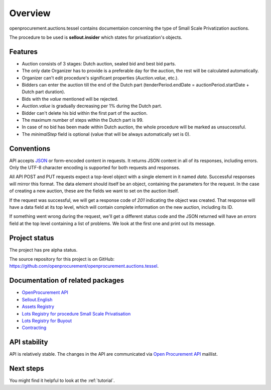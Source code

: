 Overview
========

openprocurement.auctions.tessel contains documentaion concerning the type of Small Scale Privatization auctions.

The procedure to be used is **sellout.insider** which states for privatization's objects.

Features
--------

* Auction consists of 3 stages: Dutch auction, sealed bid and best bid parts.
* The only date Organizer has to provide is a preferable day for the auction, the rest will be calculated automatically. 
* Organizer can't edit procedure's significant properties (*Auction.value*, etc.).
* Bidders can enter the auction till the end of the Dutch part (tenderPeriod.endDate =  auctionPeriod.startDate + Dutch part duration).
* Bids with the `value` mentioned will be rejected.
* *Auction.value* is gradually decreasing per 1% during the Dutch part.
* Bidder can't delete his bid within the first part of the auction.
* The maximum number of steps within the Dutch part is 99. 
* In case of no bid has been made within Dutch auction, the whole procedure will be marked as unsuccessful.
* The `minimalStep` field is optional (value that will be always automatically set is 0). 

Conventions
-----------

API accepts `JSON <http://json.org/>`_ or form-encoded content in
requests.  It returns JSON content in all of its responses, including
errors.  Only the UTF-8 character encoding is supported for both requests
and responses.

All API POST and PUT requests expect a top-level object with a single
element in it named `data`.  Successful responses will mirror this format. 
The data element should itself be an object, containing the parameters for
the request.  In the case of creating a new auction, these are the fields we
want to set on the auction itself.

If the request was successful, we will get a response code of `201`
indicating the object was created.  That response will have a data field at
its top level, which will contain complete information on the new auction,
including its ID.

If something went wrong during the request, we'll get a different status
code and the JSON returned will have an `errors` field at the top level
containing a list of problems.  We look at the first one and print out its
message.


Project status
--------------

The project has pre alpha status.

The source repository for this project is on GitHub: 
`<https://github.com/openprocurement/openprocurement.auctions.tessel>`_.
 

Documentation of related packages
---------------------------------

* `OpenProcurement API <http://api-docs.openprocurement.org/en/latest/>`_
* `Sellout.English <http://sellout-english.api-docs.ea2.openprocurement.io/en/latest/>`_
* `Assets Registry <http://assetsbounce.api-docs.registry.ea2.openprocurement.io/en/latest/>`_
* `Lots Registry for procedure Small Scale Privatisation <http://lotsloki.api-docs.registry.ea2.openprocurement.io/en/latest/>`_
* `Lots Registry for Buyout <http://lotsbargain.api-docs.registry.ea2.openprocurement.io/en/latest/>`_
* `Contracting <http://ceasefire.api-docs.ea2.openprocurement.io/en/latest/>`_

API stability
-------------

API is relatively stable. The changes in the API are communicated via 
`Open Procurement API <https://groups.google.com/group/open-procurement-api>`_ 
maillist.


Next steps
----------
You might find it helpful to look at the :ref:`tutorial`.
